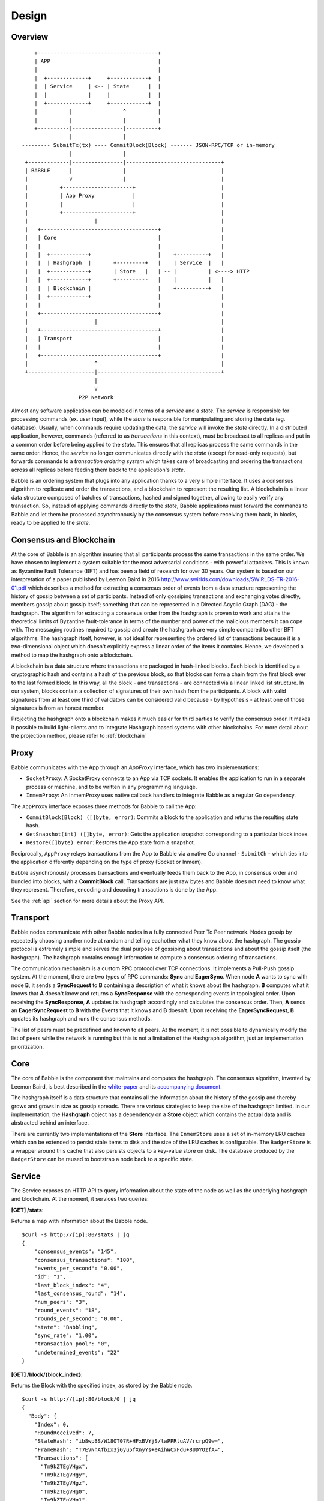 .. _design:

Design
======

Overview
--------

::

        +--------------------------------------+
        | APP                                  |
        |                                      |
        |  +-------------+     +------------+  | 
        |  | Service     | <-- | State      |  |
        |  |             |     |            |  |
        |  +-------------+     +------------+  |
        |          |                ^          |
        |          |                |          |
        +----------|----------------|----------+
                   |                |                      
    --------- SubmitTx(tx) ---- CommitBlock(Block) ------- JSON-RPC/TCP or in-memory       
                   |                |                         
     +-------------|----------------|------------------------------+
     | BABBLE      |                |                              |
     |             v                |                              |
     |          +----------------------+                           |
     |          | App Proxy            |                           |
     |          |                      |                           |
     |          +----------------------+                           |
     |                     |                                       |
     |   +-------------------------------------+                   |
     |   | Core                                |                   |
     |   |                                     |                   |
     |   |  +------------+                     |    +----------+   |
     |   |  | Hashgraph  |       +---------+   |    | Service  |   |
     |   |  +------------+       | Store   |   | -- |          | <----> HTTP 
     |   |  +------------+       +----------   |    |          |   |
     |   |  | Blockchain |                     |    +----------+   |
     |   |  +------------+                     |                   |
     |   |                                     |                   |
     |   +-------------------------------------+                   |
     |                     |                                       |
     |   +-------------------------------------+                   |
     |   | Transport                           |                   |
     |   |                                     |                   |
     |   +-------------------------------------+                   |
     |                     ^                                       |
     +---------------------|---------------------------------------+
                           |
                           v
                      P2P Network

Almost any software application can be modeled in terms of a *service* and a 
*state*. The *service* is responsible for processing commands (ex. user input), 
while the *state* is responsible for manipulating and storing the data (eg. 
database). Usually, when commands require updating the data, the *service* will 
invoke the *state* directly. In a distributed application, however, commands 
(referred to as *transactions* in this context), must be broadcast to all 
replicas and put in a common order before being applied to the *state*. This 
ensures that all replicas process the same commands in the same order. 
Hence, the *service* no longer communicates directly with the *state* (except 
for read-only requests), but forwards commands to a *transaction ordering 
system* which takes care of broadcasting and ordering the transactions across 
all replicas before feeding them back to the application's *state*. 

Babble is an ordering system that plugs into any application thanks to a very 
simple interface. It uses a consensus algorithm to replicate and order the 
transactions, and a blockchain to represent the resulting list. A blockchain is 
a linear data structure composed of batches of transactions, hashed and signed 
together, allowing to easily verify any transaction. So, instead of applying 
commands directly to the *state*, Babble applications must forward the commands 
to Babble and let them be processed asynchronously by the consensus system 
before receiving them back, in blocks, ready to be applied to the *state*.  

Consensus and Blockchain
------------------------

At the core of Babble is an algorithm insuring that all participants process the 
same transactions in the same order. We have chosen to implement a system 
suitable for the most adversarial conditions - with powerful attackers. This is 
known as Byzantine Fault Tolerance (BFT) and has been a field of research for 
over 30 years. Our system is based on our interpretation of a paper published by
Leemon Baird in 2016 `<http://www.swirlds.com/downloads/SWIRLDS-TR-2016-01.pdf>`__  
which describes a method for extracting a consensus order of events from a 
data structure representing the history of gossip between a set of participants.
Instead of only gossiping transactions and exchanging votes directly, members 
gossip about gossip itself; something that can be represented in a Directed 
Acyclic Graph (DAG) - the hashgraph. The algorithm for extracting a consensus 
order from the hashgraph is proven to work and attains the theoretical limits of
Byzantine fault-tolerance in terms of the number and power of the malicious
members it can cope with. The messaging routines required to gossip and create 
the hashgraph are very simple compared to other BFT algorithms. The hashgraph 
itself, however, is not ideal for representing the ordered list of transactions 
because it is a two-dimensional object which doesn't explicitly express a linear 
order of the items it contains. Hence, we developed a method to map the 
hashgraph onto a blockchain. 

A blockchain is a data structure where transactions are packaged in hash-linked 
blocks. Each block is identified by a cryptographic hash and contains a hash of 
the previous block, so that blocks can form a chain from the first block ever to 
the last formed block. In this way, all the block - and transactions - are 
connected via a linear linked list structure. In our system, blocks contain a 
collection of signatures of their own hash from the participants. A block with 
valid signatures from at least one third of validators can be considered valid 
because - by hypothesis - at least one of those signatures is from an honest 
member. 

Projecting the hashgraph onto a blockchain makes it much easier for third 
parties to verify the consensus order. It makes it possible to build 
light-clients and to integrate Hashgraph based systems with other blockchains. 
For more detail about the projection method, please refer to :ref:`blockchain`

Proxy
-----

Babble communicates with the App through an `AppProxy` interface, which has two
implementations:

- ``SocketProxy``: A SocketProxy connects to an App via TCP sockets. It enables 
  the application to run in a separate process or machine, and to 
  be written in any programming language.

- ``InmemProxy``: An InmemProxy uses native callback handlers to integrate 
  Babble as a regular Go dependency. 

The ``AppProxy`` interface exposes three methods for Babble to call the App:

- ``CommitBlock(Block) ([]byte, error)``: Commits a block to the application and 
  returns the resulting state hash.

- ``GetSnapshot(int) ([]byte, error)``: Gets the application snapshot 
  corresponding to a particular block index.

- ``Restore([]byte) error``: Restores the App state from a snapshot.

Reciprocally, ``AppProxy`` relays transactions from the App to Babble via a 
native Go channel - ``SubmitCh`` - which ties into the application differently 
depending on the type of proxy (Socket or Inmem).

Babble asynchronously processes transactions and eventually feeds them back to 
the App, in consensus order and bundled into blocks, with a **CommitBlock** 
call. Transactions are just raw bytes and Babble does not need to know what they 
represent. Therefore, encoding and decoding transactions is done by the App.

See the :ref:`api` section for more details about the Proxy API.

Transport
---------

Babble nodes communicate with other Babble nodes in a fully connected Peer To 
Peer network. Nodes gossip by repeatedly choosing another node at random and 
telling eachother what they know about the hashgraph. The gossip protocol is 
extremely simple and serves the dual purpose of gossiping about transactions and 
about the gossip itself (the hashgraph). The hashgraph contains enough 
information to compute a consensus ordering of transactions. 

The communication mechanism is a custom RPC protocol over TCP connections. It  
implements a Pull-Push gossip system. At the moment, there are two types of RPC  
commands: **Sync** and **EagerSync**. When node **A** wants to sync with node 
**B**, it sends a **SyncRequest** to **B** containing a description of what it 
knows about the hashgraph. **B** computes what it knows that **A** doesn't know 
and returns a **SyncResponse** with the corresponding events in topological 
order. Upon receiving the **SyncResponse**, **A** updates its hashgraph 
accordingly and calculates the consensus order. Then, **A** sends an 
**EagerSyncRequest** to **B** with the Events that it knows and **B** doesn't. 
Upon receiving the **EagerSyncRequest**, **B** updates its hashgraph and runs 
the consensus methods.

The list of peers must be predefined and known to all peers. At the moment, it 
is not possible to dynamically modify the list of peers while the network is 
running but this is not a limitation of the Hashgraph algorithm, just an 
implementation prioritization.

Core
----

The core of Babble is the component that maintains and computes the hashgraph.  
The consensus algorithm, invented by Leemon Baird, is best described in the 
`white-paper <http://www.swirlds.com/downloads/SWIRLDS-TR-2016-01.pdf>`__  
and its `accompanying document 
<http://www.swirlds.com/downloads/SWIRLDS-TR-2016-02.pdf>`__. 

The hashgraph itself is a data structure that contains all the information about  
the history of the gossip and thereby grows and grows in size as gossip spreads.  
There are various strategies to keep the size of the hashgraph limited. In our  
implementation, the **Hashgraph** object has a dependency on a **Store** object  
which contains the actual data and is abstracted behind an interface.

There are currently two implementations of the **Store** interface. The 
``InmemStore`` uses a set of in-memory LRU caches which can be extended to 
persist stale items to disk and the size of the LRU caches is configurable. The 
``BadgerStore`` is a wrapper around this cache that also persists objects to a 
key-value store on disk. The database produced by the ``BadgerStore`` can be 
reused to bootstrap a node back to a specific state.

Service
-------

The Service exposes an HTTP API to query information about the state of the node
as well as the underlying hashgraph and blockchain. At the moment, it services 
two queries:

**[GET] /stats**:  

Returns a map with information about the Babble node. 

::

    $curl -s http://[ip]:80/stats | jq
    {
        "consensus_events": "145",
        "consensus_transactions": "100",
        "events_per_second": "0.00",
        "id": "1",
        "last_block_index": "4",
        "last_consensus_round": "14",
        "num_peers": "3",
        "round_events": "18",
        "rounds_per_second": "0.00",
        "state": "Babbling",
        "sync_rate": "1.00",
        "transaction_pool": "0",
        "undetermined_events": "22"
    }

**[GET] /block/{block_index}**:

Returns the Block with the specified index, as stored by the Babble node.

::

    $curl -s http://[ip]:80/block/0 | jq
    {
      "Body": {
        "Index": 0,
        "RoundReceived": 7,
        "StateHash": "ib8wpBS/W18OT07R+HFxBVYjS/lwPPRtuAV/rcrpQ9w=",
        "FrameHash": "T7EVNhAfbIx3jGyu5fXnyYs+eAihWCxFdu+8UDYOzfA=",
        "Transactions": [
          "Tm9kZTEgVHgx",
          "Tm9kZTEgVHgy",
          "Tm9kZTEgVHgz",
          "Tm9kZTEgVHg0",
          "Tm9kZTEgVHg1",
          "Tm9kZTEgVHg2",
          "Tm9kZTEgVHg3",
          "Tm9kZTEgVHg4",
          "Tm9kZTEgVHg5",
          "Tm9kZTEgVHgxMA==",
          "Tm9kZTEgVHgxOA==",
          "Tm9kZTEgVHgxMQ==",
          "Tm9kZTEgVHgxMg==",
          "Tm9kZTEgVHgxMw==",
          "Tm9kZTEgVHgxNA==",
          "Tm9kZTEgVHgxNQ==",
          "Tm9kZTEgVHgxNg==",
          "Tm9kZTEgVHgxNw=="
        ]
      },
      "Signatures": {
        "0x0442633367F4F3C3B00533956CF5231600EB5622765A064C0BFCC547611293F3353BE2404D01FBF66184DB486C92F50EA08CBA75268DDD29BDF8DA5DA333A2E3F5": "2a2wij946jjhb0nnqcqspk5m3irnw6pyqevsgl833urt453nwq|50npyfnd9c2whz8gqe3jv4ya1qu2if3s25qofuah8565auzpjq",
        "0x04C1795E3C6C66CA3DF09C89FAC9FD5AC1BFF7C8BFE7D1DEF7CEC1A3BD9162F37CE841EE5ACE29B65486DD8EA976D5D7EDEF525C2AB6036CFFA5B8B259C2E29C54": "636m75hq7vmz66vgscosrvhv3ultq1ndh477h3hx8oa38qkxkm|611yf6veodg7kwedt99kuuftjzturj8sowu2c1b65e323umrsv",
        "0x04C8754230AF8F4A3491E16B8508E7D4C6944E496C95E0F6CF2B21ABBDD7BF9768E3F63B63166CE20FF8B7AF8B29C576F138B696E55ADEE6B6B33889CDFD451CC8": "39u9n7nk31nsyjsnrclcvtgo2emx3hu8gpsvfdzy497bbwaoam|69sl3o2rvy9fqant3ui86pffqcdb6tofhp1padlc011oyu6o9v",
        "0x04F753E04757A4D6ABC5741AC80D5CC98D5CE8F68C15104D73C447835D51A7840805614A221FD72C069C3D54E92FC8DC8301D1A9F789E347E7E1F5B63A6975582A": "1ajuve68asea9ydczz7j1vbi4p1rs4svzbyjwkxc0dswppmw7j|353mq56tycr44mmzzr5j5zs3mjwz74g5eladozhbwojfkkaf51"
      }
    }
